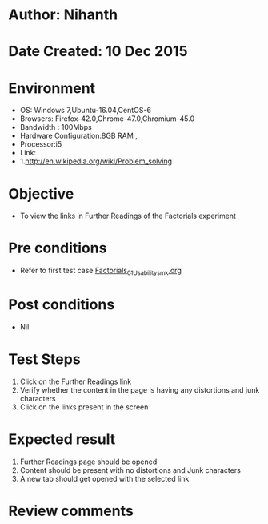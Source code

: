 * Author: Nihanth
* Date Created: 10 Dec 2015
* Environment
  - OS: Windows 7,Ubuntu-16.04,CentOS-6
  - Browsers: Firefox-42.0,Chrome-47.0,Chromium-45.0
  - Bandwidth : 100Mbps
  - Hardware Configuration:8GB RAM , 
  - Processor:i5
  - Link:
  - 1.http://en.wikipedia.org/wiki/Problem_solving

* Objective
  - To view the links in Further Readings of the Factorials experiment

* Pre conditions
  - Refer to first test case [[https://github.com/Virtual-Labs/problem-solving-iiith/blob/master/test-cases/integration_test-cases/Factorials/Factorials_01_Usability_smk.org][Factorials_01_Usability_smk.org]]

* Post conditions
   - Nil
* Test Steps
  1. Click on the Further Readings link 
  2. Verify whether the content in the page is having any distortions and junk characters
  3. Click on the links present in the screen

* Expected result
  1. Further Readings page should be opened
  2. Content should be present with no distortions and Junk characters
  3. A new tab should get opened with the selected link

* Review comments



